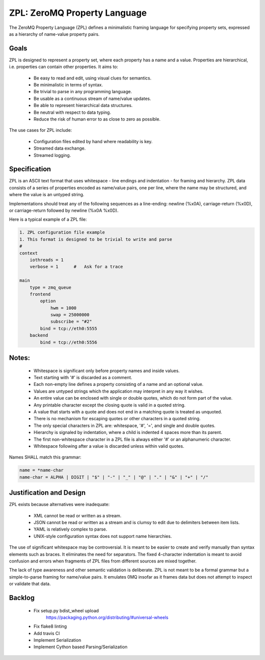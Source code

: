 ZPL: ZeroMQ Property Language
=============================

The ZeroMQ Property Language (ZPL) defines a minimalistic
framing language for specifying property sets, expressed as a
hierarchy of name-value property pairs.

Goals
-----

ZPL is designed to represent a property set, where each property
has a name and a value. Properties are hierarchical, i.e.
properties can contain other properties. It aims to:

 - Be easy to read and edit, using visual clues for semantics.
 - Be minimalistic in terms of syntax.
 - Be trivial to parse in any programming language.
 - Be usable as a continuous stream of name/value updates.
 - Be able to represent hierarchical data structures.
 - Be neutral with respect to data typing.
 - Reduce the risk of human error to as close to zero as possible.

The use cases for ZPL include:

 - Configuration files edited by hand where readability is key.
 - Streamed data exchange.
 - Streamed logging.

Specification
-------------

ZPL is an ASCII text format that uses whitespace - line endings
and indentation - for framing and hierarchy. ZPL data consists
of a series of properties encoded as name/value pairs, one per
line, where the name may be structured, and where the value is
an untyped string.

Implementations should treat any of the following sequences as a
line-ending: newline (%x0A), carriage-return (%x0D), or
carriage-return followed by newline (%x0A %x0D).

Here is a typical example of a ZPL file:

.. code-block::

    1. ZPL configuration file example
    1. This format is designed to be trivial to write and parse
    #
    context
        iothreads = 1
        verbose = 1      #   Ask for a trace

    main
        type = zmq_queue
        frontend
            option
                hwm = 1000
                swap = 25000000
                subscribe = "#2"
            bind = tcp://eth0:5555
        backend
            bind = tcp://eth0:5556

Notes:
------

 - Whitespace is significant only before property names and
   inside values.
 - Text starting with '#' is discarded as a comment.
 - Each non-empty line defines a property consisting of a name
   and an optional value.
 - Values are untyped strings which the application may
   interpret in any way it wishes.
 - An entire value can be enclosed with single or double quotes,
   which do not form part of the value.
 - Any printable character except the closing quote is valid in
   a quoted string.
 - A value that starts with a quote and does not end in a
   matching quote is treated as unquoted.
 - There is no mechanism for escaping quotes or other characters
   in a quoted string.
 - The only special characters in ZPL are: whitespace, '#', '=',
   and single and double quotes.
 - Hierarchy is signaled by indentation, where a child is
   indented 4 spaces more than its parent.
 - The first non-whitespace character in a ZPL file is always
   either '#' or an alphanumeric character.
 - Whitespace following after a value is discarded unless within
   valid quotes.

Names SHALL match this grammar:

.. code-block::

    name = *name-char
    name-char = ALPHA | DIGIT | "$" | "-" | "_" | "@" | "." | "&" | "+" | "/"


Justification and Design
------------------------

ZPL exists because alternatives were inadequate:

 - XML cannot be read or written as a stream.
 - JSON cannot be read or written as a stream and is clumsy to
   edit due to delimiters between item lists.
 - YAML is relatively complex to parse.
 - UNIX-style configuration syntax does not support name
   hierarchies.

The use of significant whitespace may be controversial. It is
meant to be easier to create and verify manually than syntax
elements such as braces. It eliminates the need for separators.
The fixed 4-character indentation is meant to avoid confusion
and errors when fragments of ZPL files from different sources
are mixed together.

The lack of type awareness and other semantic validation is
deliberate. ZPL is not meant to be a formal grammar but a
simple-to-parse framing for name/value pairs. It emulates 0MQ
insofar as it frames data but does not attempt to inspect or
validate that data.


Backlog
-------

 - Fix setup.py bdist_wheel upload
    https://packaging.python.org/distributing/#universal-wheels
 - Fix flake8 linting
 - Add travis CI
 - Implement Serialization
 - Implement Cython based Parsing/Serialization


